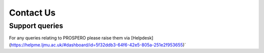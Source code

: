 Contact Us
====

Support queries
----

For any queries relating to PROSPERO please raise them via [Helpdesk](https://helpme.ljmu.ac.uk/#dashboard/id=5f32ddb3-64f6-42e5-805a-251e2f953655)`
